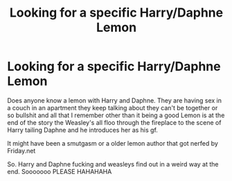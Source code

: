 #+TITLE: Looking for a specific Harry/Daphne Lemon

* Looking for a specific Harry/Daphne Lemon
:PROPERTIES:
:Author: DarthMaximu
:Score: 1
:DateUnix: 1564013393.0
:DateShort: 2019-Jul-25
:FlairText: Request
:END:
Does anyone know a lemon with Harry and Daphne. They are having sex in a couch in an apartment they keep talking about they can't be together or so bullshit and all that I remember other than it being a good Lemon is at the end of the story the Weasley's all floo through the fireplace to the scene of Harry tailing Daphne and he introduces her as his gf.

It might have been a smutgasm or a older lemon author that got nerfed by Friday.net

So. Harry and Daphne fucking and weasleys find out in a weird way at the end. Sooooooo PLEASE HAHAHAHA

